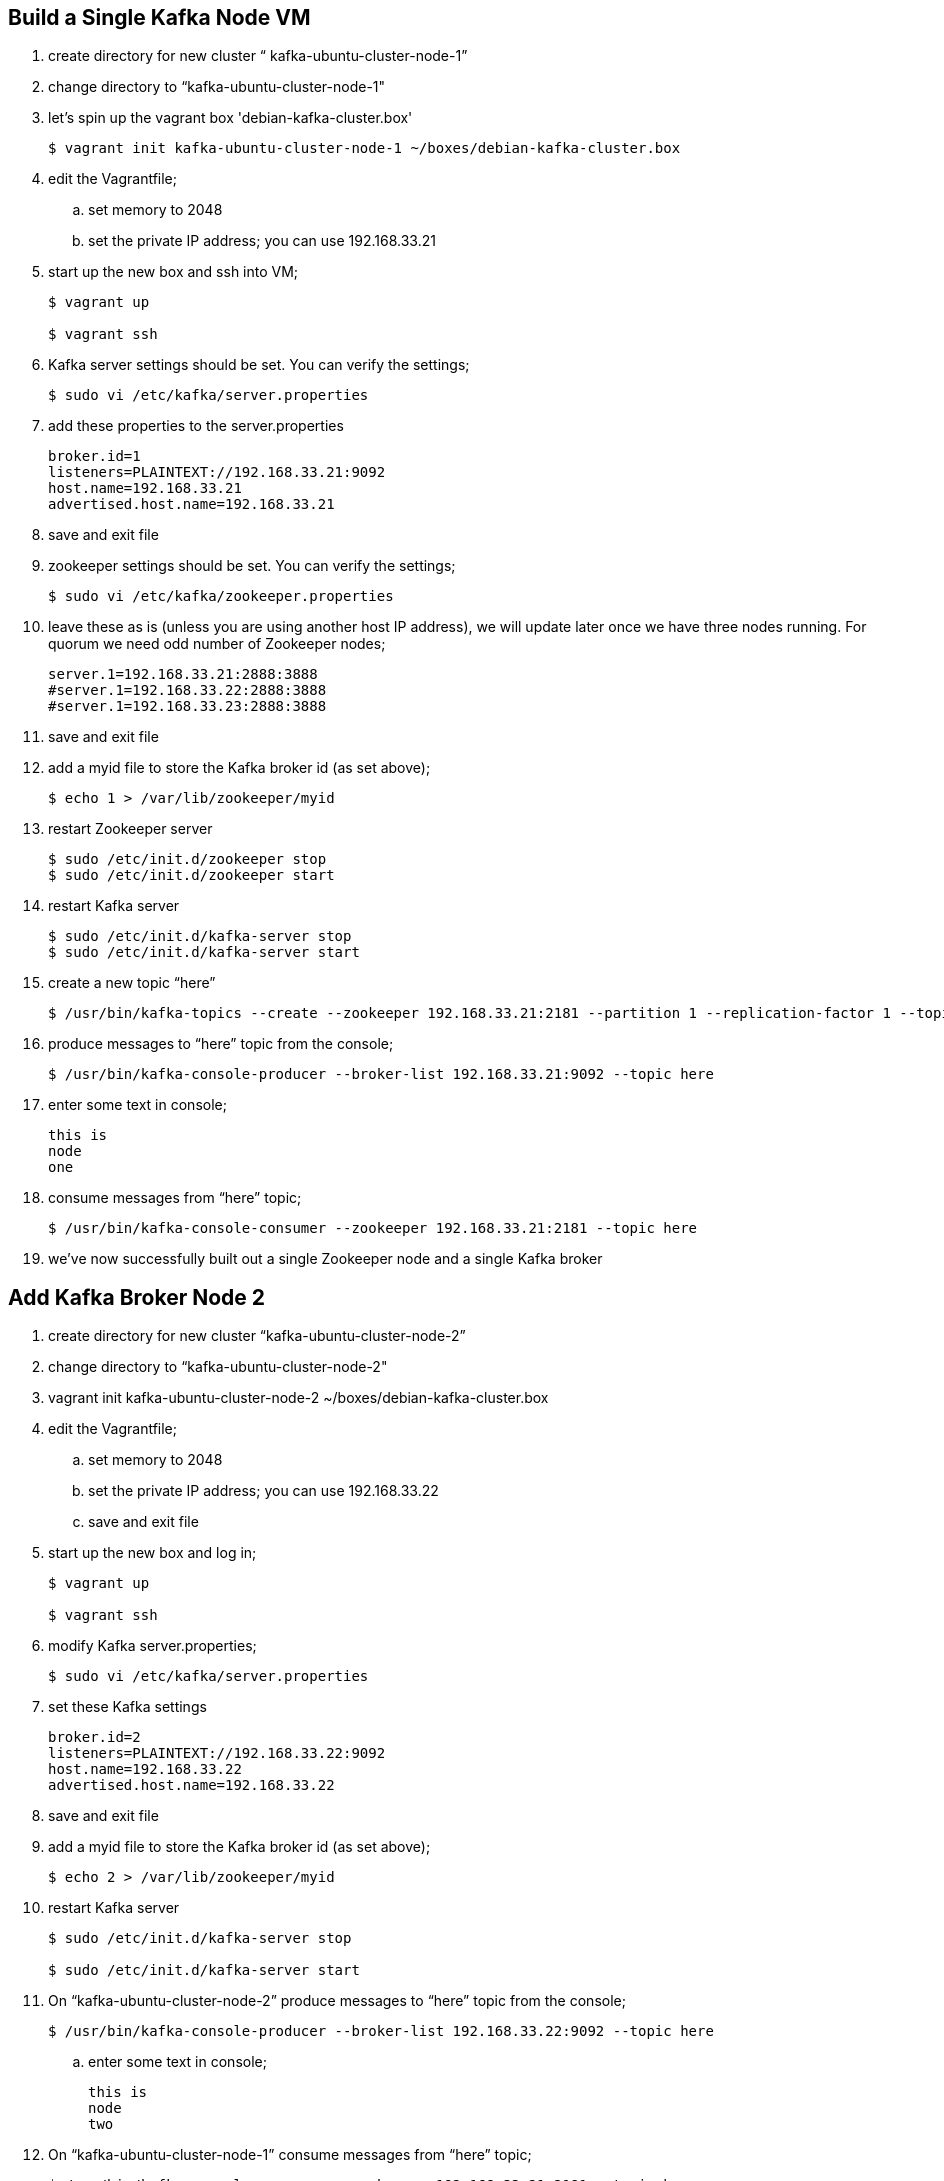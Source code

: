 == Build a Single Kafka Node VM
. create directory for new cluster “ kafka-ubuntu-cluster-node-1”
. change directory to “kafka-ubuntu-cluster-node-1"
. let's spin up the vagrant box 'debian-kafka-cluster.box'
+
[source, numbered]
---------------------------------------------------------------------
$ vagrant init kafka-ubuntu-cluster-node-1 ~/boxes/debian-kafka-cluster.box
---------------------------------------------------------------------
+
. edit the Vagrantfile;
.. set memory to 2048
.. set the private IP address; you can use 192.168.33.21
. start up the new box and ssh into VM;
+
[source, numbered]
---------------------------------------------------------------------
$ vagrant up

$ vagrant ssh
---------------------------------------------------------------------
+
. Kafka server settings should be set. You can verify the settings;
+
[source, numbered]
---------------------------------------------------------------------
$ sudo vi /etc/kafka/server.properties
---------------------------------------------------------------------
+
. add these properties to the server.properties
+
[source, numbered]
---------------------------------------------------------------------
broker.id=1
listeners=PLAINTEXT://192.168.33.21:9092
host.name=192.168.33.21
advertised.host.name=192.168.33.21
---------------------------------------------------------------------
+
. save and exit file
. zookeeper settings should be set. You can verify the settings;
+
[source, numbered]
---------------------------------------------------------------------
$ sudo vi /etc/kafka/zookeeper.properties
---------------------------------------------------------------------
+
.  leave these as is (unless you are using another host IP address), we will update later once we have three nodes running. For quorum we need odd number of Zookeeper nodes;
+
[source, numbered]
---------------------------------------------------------------------
server.1=192.168.33.21:2888:3888
#server.1=192.168.33.22:2888:3888
#server.1=192.168.33.23:2888:3888
---------------------------------------------------------------------
+
. save and exit file
. add a myid file to store the Kafka broker id (as set above);
+
[source, numbered]
---------------------------------------------------------------------
$ echo 1 > /var/lib/zookeeper/myid
---------------------------------------------------------------------
+
. restart Zookeeper server
+
[source, numbered]
---------------------------------------------------------------------
$ sudo /etc/init.d/zookeeper stop
$ sudo /etc/init.d/zookeeper start
---------------------------------------------------------------------
+
. restart Kafka server
+
[source, numbered]
---------------------------------------------------------------------
$ sudo /etc/init.d/kafka-server stop
$ sudo /etc/init.d/kafka-server start
---------------------------------------------------------------------
+
. create a new topic “here”
+
[source, numbered]
---------------------------------------------------------------------
$ /usr/bin/kafka-topics --create --zookeeper 192.168.33.21:2181 --partition 1 --replication-factor 1 --topic there
---------------------------------------------------------------------
+
. produce messages to “here” topic from the console;
+
[source, numbered]
---------------------------------------------------------------------
$ /usr/bin/kafka-console-producer --broker-list 192.168.33.21:9092 --topic here
---------------------------------------------------------------------
+
. enter some text in console;
+
[source, numbered]
---------------------------------------------------------------------
this is
node
one
---------------------------------------------------------------------
+
. consume messages from “here” topic;
+
[source, numbered]
---------------------------------------------------------------------
$ /usr/bin/kafka-console-consumer --zookeeper 192.168.33.21:2181 --topic here
---------------------------------------------------------------------
+
. we’ve now successfully built out a single Zookeeper node and a single Kafka broker

== Add Kafka Broker Node 2
. create directory for new cluster “kafka-ubuntu-cluster-node-2”
. change directory to “kafka-ubuntu-cluster-node-2"
. vagrant init kafka-ubuntu-cluster-node-2 ~/boxes/debian-kafka-cluster.box
. edit the Vagrantfile;
.. set memory to 2048
.. set the private IP address; you can use 192.168.33.22
.. save and exit file
. start up the new box and log in;
+
[source, numbered]
---------------------------------------------------------------------
$ vagrant up

$ vagrant ssh
---------------------------------------------------------------------
+
. modify Kafka server.properties;
+
[source, numbered]
---------------------------------------------------------------------
$ sudo vi /etc/kafka/server.properties
---------------------------------------------------------------------
+
. set these Kafka settings
+
[source, numbered]
---------------------------------------------------------------------
broker.id=2
listeners=PLAINTEXT://192.168.33.22:9092
host.name=192.168.33.22
advertised.host.name=192.168.33.22
---------------------------------------------------------------------
+
. save and exit file

. add a myid file to store the Kafka broker id (as set above);
+
[source, numbered]
---------------------------------------------------------------------
$ echo 2 > /var/lib/zookeeper/myid
---------------------------------------------------------------------
+
. restart Kafka server
+
[source, numbered]
---------------------------------------------------------------------
$ sudo /etc/init.d/kafka-server stop

$ sudo /etc/init.d/kafka-server start
---------------------------------------------------------------------
+
. On “kafka-ubuntu-cluster-node-2” produce messages to “here” topic from the console;
+
[source, numbered]
---------------------------------------------------------------------
$ /usr/bin/kafka-console-producer --broker-list 192.168.33.22:9092 --topic here
---------------------------------------------------------------------
+
.. enter some text in console;
+
[source, numbered]
---------------------------------------------------------------------
this is
node
two
---------------------------------------------------------------------
+
. On “kafka-ubuntu-cluster-node-1” consume messages from “here” topic;
+
[source, numbered]
---------------------------------------------------------------------
$ /usr/bin/kafka-console-consumer --zookeeper 192.168.33.21:2181 --topic here
---------------------------------------------------------------------
+
.

== Add Kafka Broker Node 3
. create directory for new cluster “kafka-ubuntu-cluster-node-3”
. change directory to “kafka-ubuntu-cluster-node-3"
. let's init the vagrant box from the *_debian-kakfa-cluster.box_* we created earlier
+
[source, numbered]
---------------------------------------------------------------------
$ vagrant init kafka-ubuntu-cluster-node-3 ~/boxes/debian-kafka-cluster.box
---------------------------------------------------------------------
+
. edit the Vagrantfile;
.. set memory to 2048
.. set the private IP address; you can use 192.168.33.23
. save and exit
. start up the new box and log in;
+
[source, numbered]
---------------------------------------------------------------------
$ vagrant up

$ vagrant ssh
---------------------------------------------------------------------
+
. edit Kafka server.properties
+
[source, numbered]
---------------------------------------------------------------------
$ sudo vi /etc/kafka/server.properties
---------------------------------------------------------------------
+
. modify the file accordingly
+
[source, numbered]
---------------------------------------------------------------------
broker.id=3
listeners=PLAINTEXT://192.168.33.23:9092
host.name=192.168.33.23
advertised.host.name=192.168.33.23
---------------------------------------------------------------------
+
. save and exit file
. add a myid file to store the Kafka broker id (as set above);
+
[source, numbered]
---------------------------------------------------------------------
$ echo 3 > /var/lib/zookeeper/myid
---------------------------------------------------------------------
+
. restart Kafka server
+
[source, numbered]
---------------------------------------------------------------------
$ sudo /etc/init.d/kafka-server stop

$ sudo /etc/init.d/kafka-server start
---------------------------------------------------------------------
+

. on “kafka-ubuntu-cluster-node-3” produce messages to “here” topic from the console;
+
[source, numbered]
---------------------------------------------------------------------
$ /usr/bin/kafka-console-producer --broker-list 192.168.33.21:9092,192.168.33.22:9092 --topic here
---------------------------------------------------------------------
+
.. enter some text in console;
+
[source, numbered]
---------------------------------------------------------------------
this is
node
two
---------------------------------------------------------------------
+
. on “kafka-ubuntu-cluster-node-1” consume messages from “here” topic;
+
[source, numbered]
---------------------------------------------------------------------
$ /usr/bin/kafka-console-consumer --zookeeper 192.168.33.21:2181 --topic here —from-beginning
---------------------------------------------------------------------
+
.

== Let’s Setup the Zookeeper Cluster
. since we now have 3 nodes, we can setup a 3-node Zookeeper cluster
. on “kafka-ubuntu-cluster-node-1”
.. edit Kafka Server property file, we will update zookeeper.connect property on each node
+
[source, numbered]
---------------------------------------------------------------------
$ sudo vi /etc/kafka/server.properties
---------------------------------------------------------------------
+
.. edit the Kafka connect property (to Zookeeper) as follows 
+
[source, numbered]
---------------------------------------------------------------------
zookeeper.connect=192.168.33.21:2181,192.168.33.22:2181,192.168.33.23:2181
---------------------------------------------------------------------
+
.. save and exit file
.. Edit Zookeeper’s property file, we will add server.x=ipaddress:port:port for each extra node in the cluster
+
[source, numbered]
---------------------------------------------------------------------
$ sudo vi /etc/kafka/zookeeper.properties
---------------------------------------------------------------------
+
.. uncomment lines
.. server.2 and server.3, should now look like this;
+
[source, numbered]
---------------------------------------------------------------------
server.1=192.168.33.21:2888:3888
server.2=192.168.33.22:2888:3888
server.3=192.168.33.23:2888:3888
---------------------------------------------------------------------
+
.. add initLimit (Amount of time, in ticks (see tickTime), to allow followers to connect and sync to a leader. Increased this value as needed, if the amount of data managed by ZooKeeper is large.) and syncLimit (Amount of time, in ticks (see tickTime), to allow followers to sync with ZooKeeper. If followers fall too far behind a leader, they will be dropped.)
+
[source, numbered]
---------------------------------------------------------------------
initLimit=5
syncLimit=2
---------------------------------------------------------------------
+
.. save and exit file
. on “kafka-ubuntu-cluster-node-2”
.. edit Kafka Server property file, we will update zookeeper.connect property on each node
+
[source, numbered]
---------------------------------------------------------------------
$ sudo vi /etc/kafka/server.properties`
---------------------------------------------------------------------
+
.. edit the Kafka connect property (to Zookeeper) as follows
+
[source, numbered]
---------------------------------------------------------------------
zookeeper.connect=192.168.33.21:2181,192.168.33.22:2181,192.168.33.23:2181
---------------------------------------------------------------------
+
.. edit Zookeeper’s property file, we will add server.x=ipaddress:port:port for each extra node in the cluster
+
[source, numbered]
---------------------------------------------------------------------
$ sudo vi /etc/kafka/zookeeper.properties
---------------------------------------------------------------------
+
.. uncomment lines "server.2" and "server.3", should now look like this;
+
[source, numbered]
---------------------------------------------------------------------
server.1=192.168.33.21:2888:3888
server.2=192.168.33.22:2888:3888
server.3=192.168.33.23:2888:3888
---------------------------------------------------------------------
+
... save and exit file
. on “kafka-ubuntu-cluster-node-3”
..  Edit Kafka Server property file, we will update zookeeper.connect property on each node
+
[source, numbered]
---------------------------------------------------------------------
$ sudo vi /etc/kafka/server.properties
---------------------------------------------------------------------
+
.. edit the Kafka connect property (to Zookeeper) as follows
+
[source, numbered]
---------------------------------------------------------------------
zookeeper.connect=192.168.33.21:2181,192.168.33.22:2181,192.168.33.23:2181
---------------------------------------------------------------------
+
.. edit Zookeeper’s property file, we will add server.x=ipaddress:port:port for each extra node in the cluster
+
[source, numbered]
---------------------------------------------------------------------
$ sudo vi /etc/kafka/zookeeper.properties
---------------------------------------------------------------------
+
... uncomment lines
... server.2 and server.3, should now look like this;
+
[source, numbered]
---------------------------------------------------------------------
server.1=192.168.33.21:2888:3888
server.2=192.168.33.22:2888:3888
server.3=192.168.33.23:2888:3888
---------------------------------------------------------------------
+
... save and exit file
. Let’s halt each VM one at a time
.. on “kafka-ubuntu-cluster-node-1”
+
[source, numbered]
---------------------------------------------------------------------
$ exit

$ vagrant halt
---------------------------------------------------------------------
+
.. on “kafka-ubuntu-cluster-node-2”
+
[source, numbered]
---------------------------------------------------------------------
$ exit

$ vagrant halt
---------------------------------------------------------------------
+
.. on “kafka-ubuntu-cluster-node-2”
+
[source, numbered]
---------------------------------------------------------------------
$ exit

$ vagrant halt
---------------------------------------------------------------------
+
. Let’s start each VM one at a time
.. on “kafka-ubuntu-cluster-node-1”
+
[source, numbered]
---------------------------------------------------------------------
$ vagrant up

$ vagrant ssh
---------------------------------------------------------------------
+
.. on “kafka-ubuntu-cluster-node-2”
+
[source, numbered]
---------------------------------------------------------------------
$ vagrant up

$ vagrant ssh
---------------------------------------------------------------------
+
.. on “kafka-ubuntu-cluster-node-2”
+
[source, numbered]
---------------------------------------------------------------------
$ vagrant up
$ vagrant ssh
---------------------------------------------------------------------
+
. Zookeeper and Kafka servers will start via /etc/init.d scripts and in order. You can validate startup is successful by checking logs;
+
[source, numbered]
---------------------------------------------------------------------
$ cd /var/log/kafka
---------------------------------------------------------------------
+
.. for Zookeeper we have /var/log/kafka/zookeeper.out
.. for Kafka Server we have /var/log/kafka/kafka-server.out
. on “kafka-ubuntu-cluster-node-3” produce messages to “here” topic from the console;
+
[source, numbered]
---------------------------------------------------------------------
$ /usr/bin/kafka-console-producer --broker-list 192.168.33.21:9092,192.168.33.22:9092 --topic here
---------------------------------------------------------------------
+
.. enter some text in console;
+
[source, numbered]
---------------------------------------------------------------------
this is
node
two
---------------------------------------------------------------------
+
. On “kafka-ubuntu-cluster-node-1” consume messages from “here” topic;
+
[source, numbered]
---------------------------------------------------------------------
$ /usr/bin/kafka-console-consumer --zookeeper 192.168.33.21:2181 --topic here —from-beginning
---------------------------------------------------------------------
+
. Let’s test again with the kafka-console-producer, this time using the third node as the broker
+
[source, numbered]
---------------------------------------------------------------------
$ /usr/bin/kafka-console-producer --broker-list 192.168.33.21:9092 --topic here
---------------------------------------------------------------------
+
. Let’s delete topic “here”, we now have 3 replicas
+
[source, numbered]
---------------------------------------------------------------------
$ /usr/bin/kafka-topics --zookeeper 192.168.33.21:2181,192.168.33.22:2181,192.168.33.23:2181 --delete --topic here
---------------------------------------------------------------------
+
. Let’s create topic “here” again
+
[source, numbered]
---------------------------------------------------------------------
$ /usr/bin/kafka-topics --create --zookeeper 192.168.33.21:2181,192.168.33.22:2181,192.168.33.23:2181 --partition 1 --replication-factor 3 --topic here
---------------------------------------------------------------------
+
. Let’s describe the create topic “here”; note that we can see that the replicas have changed and a leader was elected
+
[source, numbered]
---------------------------------------------------------------------
$ /usr/bin/kafka-topics --describe --zookeeper 192.168.33.21:2181,192.168.33.22:2181,192.168.33.23:2181 --topic here
---------------------------------------------------------------------
+
== FAQ
=== Configured broker.id 3 doesn't match stored broker.id 1 in meta.properties
+
[source, numbered]
---------------------------------------------------------------------
[2016-10-05 15:48:05,841] FATAL Fatal error during KafkaServer startup. Prepare to shutdown (kafka.server.KafkaServer)
kafka.common.InconsistentBrokerIdException: Configured broker.id 3 doesn't match stored broker.id 1 in meta.properties. If you moved your data, make sure your configured broker.id matches. If you intend to create a new broker, you should remove all data in your data directories (log.dirs).
        at kafka.server.KafkaServer.getBrokerId(KafkaServer.scala:648)
        at kafka.server.KafkaServer.startup(KafkaServer.scala:187)
        at io.confluent.support.metrics.SupportedServerStartable.startup(SupportedServerStartable.java:100)
        at io.confluent.support.metrics.SupportedKafka.main(SupportedKafka.java:49)
---------------------------------------------------------------------
+
update sudo vi /var/lib/kafka/meta.properties
     set broker.id=3
restart kafka server
     sudo /etc/init.d/kafka-server start

=== To delete a topic
+
[source, numbered]
---------------------------------------------------------------------
/var/log/kafka$ /usr/bin/kafka-topics --zookeeper 192.168.33.21:2181,192.168.33.22:2181,192.168.33.23:2181 --delete --topic here

vagrant@vagrant-ubuntu-trusty-64:/var/log/kafka$ /usr/bin/kafka-topics --zookeeper 192.168.33.21:2181,192.168.33.22:2181,192.168.33.23:2181 --list
__confluent.support.metrics
__consumer_offsets
_schemas
greet
here . marked for deletion
test
there . marked for deletion
---------------------------------------------------------------------
+

=== If you see topic is “marked for deletion”, add this to /etc/kafka/server.properties
# allow for log deletion
delete.topic.enable=true

`stop kafka-server and zookeeper on each node`
`start zookeeper and kafka-server on each node`
+
[source, numbered]
---------------------------------------------------------------------
vagrant@vagrant-ubuntu-trusty-64:/var/log/kafka$ /usr/bin/kafka-topics --zookeeper 192.168.33.21:2181,192.168.33.22:2181,192.168.33.23:2181 --list
__confluent.support.metrics
__consumer_offsets
_schemas
greet
test
---------------------------------------------------------------------
+


=== Error on kafka-console-consumer
If this error is encountered, verify that zookeeper is indeed running on the nodes;
+
[source, numbered]
---------------------------------------------------------------------
vagrant@vagrant-ubuntu-trusty-64:/var/log/kafka$ /usr/bin/kafka-console-consumer --zookeeper 192.168.33.21:2181,192.168.33.22:2181,192.168.33.23:2181 --topic here --from-beginning
[2016-10-05 18:20:52,323] WARN Session 0x0 for server null, unexpected error, closing socket connection and attempting reconnect (org.apache.zookeeper.ClientCnxn)
java.net.ConnectException: Connection refused
    at sun.nio.ch.SocketChannelImpl.checkConnect(Native Method)
    at sun.nio.ch.SocketChannelImpl.finishConnect(SocketChannelImpl.java:717)
    at org.apache.zookeeper.ClientCnxnSocketNIO.doTransport(ClientCnxnSocketNIO.java:361)
    at org.apache.zookeeper.ClientCnxn$SendThread.run(ClientCnxn.java:1081)
test
ing
this thing
may be cool
but not sure
hi from node 1 targeting 21
hi from node 2 targeting 21
hi from node 3 targeting 21
hi from node 2 targeting 22
hi from node 2 targeting 22
hi from node 2 targeting 23
---------------------------------------------------------------------
+

All the above adapted from https://objectpartners.com/2014/05/06/setting-up-your-own-apache-kafka-cluster-with-vagrant-step-by-step/
